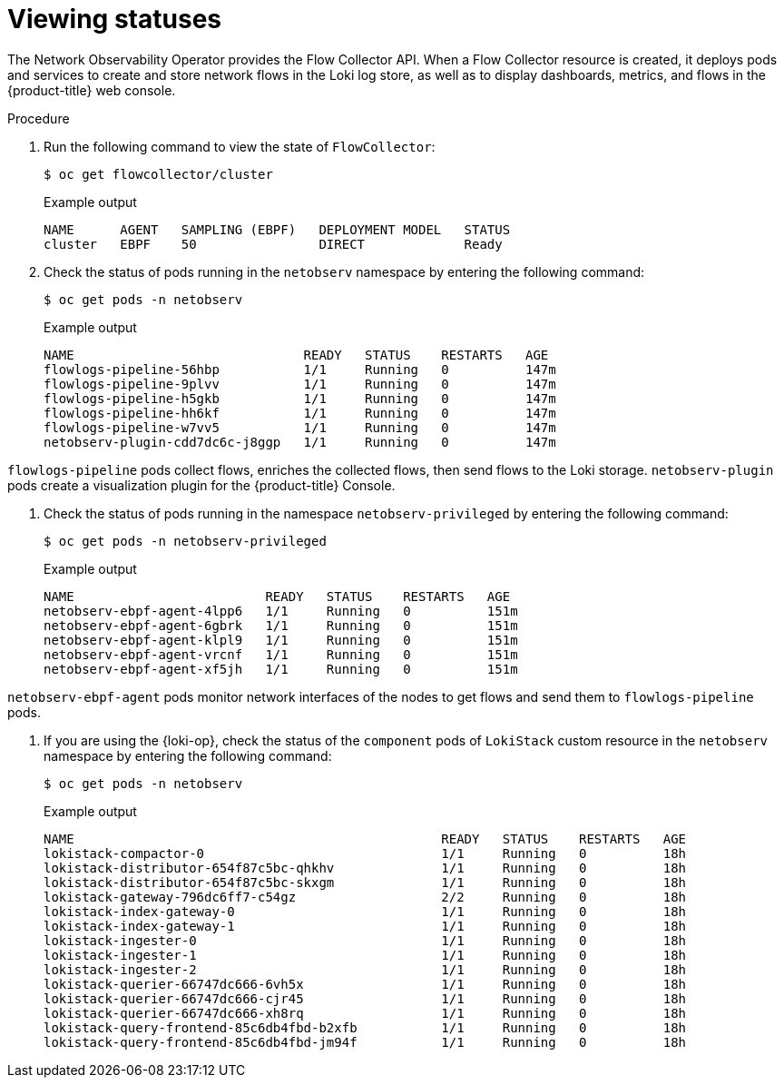 // Module included in the following assemblies:
// * networking/network_observability/understanding-network-observability-operator.adoc

:_mod-docs-content-type: PROCEDURE
[id="nw-network-observability-operator_{context}"]
= Viewing statuses

The Network Observability Operator provides the Flow Collector API. When a Flow Collector resource is created, it deploys pods and services to create and store network flows in the Loki log store, as well as to display dashboards, metrics, and flows in the {product-title} web console.

.Procedure

. Run the following command to view the state of `FlowCollector`:
+
[source,terminal]
----
$ oc get flowcollector/cluster
----
+
.Example output
----
NAME      AGENT   SAMPLING (EBPF)   DEPLOYMENT MODEL   STATUS
cluster   EBPF    50                DIRECT             Ready
----

. Check the status of pods running in the `netobserv` namespace by entering the following command:
+
[source,terminal]
----
$ oc get pods -n netobserv
----
+
.Example output
----
NAME                              READY   STATUS    RESTARTS   AGE
flowlogs-pipeline-56hbp           1/1     Running   0          147m
flowlogs-pipeline-9plvv           1/1     Running   0          147m
flowlogs-pipeline-h5gkb           1/1     Running   0          147m
flowlogs-pipeline-hh6kf           1/1     Running   0          147m
flowlogs-pipeline-w7vv5           1/1     Running   0          147m
netobserv-plugin-cdd7dc6c-j8ggp   1/1     Running   0          147m
----

`flowlogs-pipeline` pods collect flows, enriches the collected flows, then send flows to the Loki storage.
`netobserv-plugin` pods create a visualization plugin for the {product-title} Console.

. Check the status of pods running in the namespace `netobserv-privileged` by entering the following command:
+
[source,terminal]
----
$ oc get pods -n netobserv-privileged
----
+
.Example output
----
NAME                         READY   STATUS    RESTARTS   AGE
netobserv-ebpf-agent-4lpp6   1/1     Running   0          151m
netobserv-ebpf-agent-6gbrk   1/1     Running   0          151m
netobserv-ebpf-agent-klpl9   1/1     Running   0          151m
netobserv-ebpf-agent-vrcnf   1/1     Running   0          151m
netobserv-ebpf-agent-xf5jh   1/1     Running   0          151m
----

`netobserv-ebpf-agent` pods monitor network interfaces of the nodes to get flows and send them to `flowlogs-pipeline` pods.

. If you are using the {loki-op}, check the status of the `component` pods of `LokiStack` custom resource in the `netobserv` namespace by entering the following command:
+
[source,terminal]
----
$ oc get pods -n netobserv
----
+
.Example output
----
NAME                                                READY   STATUS    RESTARTS   AGE
lokistack-compactor-0                               1/1     Running   0          18h
lokistack-distributor-654f87c5bc-qhkhv              1/1     Running   0          18h
lokistack-distributor-654f87c5bc-skxgm              1/1     Running   0          18h
lokistack-gateway-796dc6ff7-c54gz                   2/2     Running   0          18h
lokistack-index-gateway-0                           1/1     Running   0          18h
lokistack-index-gateway-1                           1/1     Running   0          18h
lokistack-ingester-0                                1/1     Running   0          18h
lokistack-ingester-1                                1/1     Running   0          18h
lokistack-ingester-2                                1/1     Running   0          18h
lokistack-querier-66747dc666-6vh5x                  1/1     Running   0          18h
lokistack-querier-66747dc666-cjr45                  1/1     Running   0          18h
lokistack-querier-66747dc666-xh8rq                  1/1     Running   0          18h
lokistack-query-frontend-85c6db4fbd-b2xfb           1/1     Running   0          18h
lokistack-query-frontend-85c6db4fbd-jm94f           1/1     Running   0          18h
----
